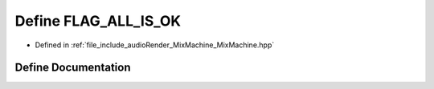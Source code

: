 .. _exhale_define__mix_machine_8hpp_1aced6e73a38e524a5e798f93c5d5cc3c8:

Define FLAG_ALL_IS_OK
=====================

- Defined in :ref:`file_include_audioRender_MixMachine_MixMachine.hpp`


Define Documentation
--------------------


.. doxygendefine:: FLAG_ALL_IS_OK
   :project: Project_DJ_Engine